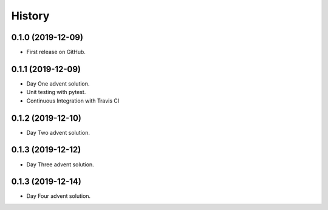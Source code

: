=======
History
=======

0.1.0 (2019-12-09)
------------------

* First release on GitHub.

0.1.1 (2019-12-09)
------------------

* Day One advent solution.
* Unit testing with pytest.
* Continuous Integration with Travis CI

0.1.2 (2019-12-10)
------------------

* Day Two advent solution.

0.1.3 (2019-12-12)
------------------

* Day Three advent solution.

0.1.3 (2019-12-14)
------------------

* Day Four advent solution.
